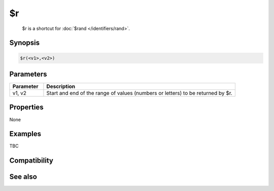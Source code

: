 $r
==

 $r is a shortcut for :doc:`$rand </identifiers/rand>`.

Synopsis
--------

.. code:: text

    $r(<v1>,<v2>)

Parameters
----------

.. list-table::
    :widths: 15 85
    :header-rows: 1

    * - Parameter
      - Description
    * - v1, v2
      - Start and end of the range of values (numbers or letters) to be returned by $r.

Properties
----------

None

Examples
--------

TBC

Compatibility
-------------

.. compatibility:: 3.72

See also
--------

.. hlist::
    :columns: 4

    * :doc:`$rand </identifiers/rand>`

